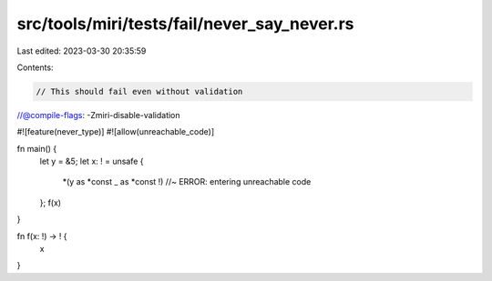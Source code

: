 src/tools/miri/tests/fail/never_say_never.rs
============================================

Last edited: 2023-03-30 20:35:59

Contents:

.. code-block:: rs

    // This should fail even without validation
//@compile-flags: -Zmiri-disable-validation

#![feature(never_type)]
#![allow(unreachable_code)]

fn main() {
    let y = &5;
    let x: ! = unsafe {
        *(y as *const _ as *const !) //~ ERROR: entering unreachable code
    };
    f(x)
}

fn f(x: !) -> ! {
    x
}


